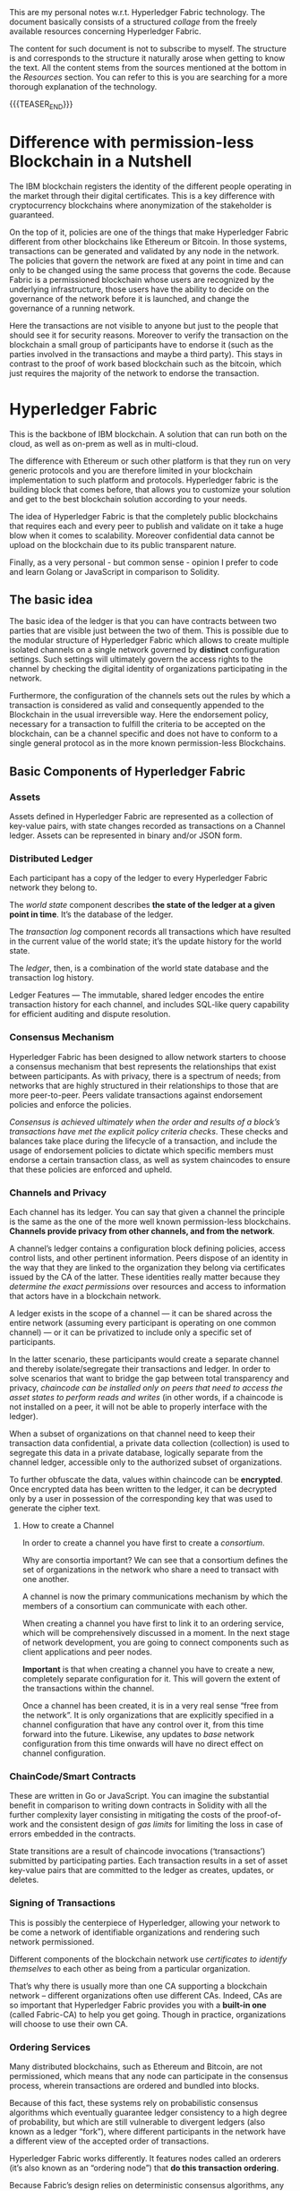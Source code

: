 #+BEGIN_COMMENT
.. title: Notes on HyperLedger Fabric
.. slug: notes-on-hyperledger-fabric
.. date: 2020-02-03 14:47:32 UTC+01:00
.. tags: BlockChain
.. category: 
.. link: 
.. description: 
.. type: text

#+END_COMMENT

#+BEGIN_EXPORT html
<br>
<br>
#+END_EXPORT

This are my personal notes w.r.t. Hyperledger Fabric technology. The
document basically consists of a structured /collage/ from the
freely available resources concerning Hyperledger Fabric.

The content for such document is not to subscribe to myself. The
structure is and corresponds to the structure it naturally arose when
getting to know the text. All the content stems from the
sources mentioned at the bottom in the /Resources/ section. You can
refer to this is you are searching for a more thorough explanation of
the technology. 

{{{TEASER_END}}}

* Difference with permission-less Blockchain in a Nutshell

The IBM blockchain registers the identity of the different people
operating in the market through their digital certificates. This is a
key difference with cryptocurrency blockchains where anonymization of
the stakeholder is guaranteed. 

On the top of it, policies are one of the things that make Hyperledger
Fabric different from other blockchains like Ethereum or Bitcoin. In
those systems, transactions can be generated and validated by any node
in the network. The policies that govern the network are fixed at any
point in time and can only to be changed using the same process that
governs the code. Because Fabric is a permissioned blockchain whose
users are recognized by the underlying infrastructure, those users
have the ability to decide on the governance of the network before it
is launched, and change the governance of a running network.

Here the transactions are not visible to anyone but just to the people
that should see it for security reasons. Moreover to verify the
transaction on the blockchain a small group of participants have to
endorse it (such as the parties involved in the transactions and maybe
a third party). This stays in contrast to the proof of work based
blockchain such as the bitcoin, which just requires the majority of
the network to endorse the transaction.


* Hyperledger Fabric

This is the backbone of IBM blockchain. A solution that can run both
on the cloud, as well as on-prem as well as in multi-cloud.

The difference with Ethereum or such other platform is that they run
on very generic protocols and you are therefore limited in your
blockchain implementation to such platform and protocols. Hyperledger
fabric is the building block that comes before, that allows you to
customize your solution and get to the best blockchain solution
according to your needs.

The idea of Hyperledger Fabric is that the completely public
blockchains that requires each and every peer to publish and validate
on it take a huge blow when it comes to scalability. Moreover
confidential data cannot be upload on the blockchain due to its public
transparent nature.

Finally, as a very personal - but common sense - opinion I prefer to
code and learn Golang or JavaScript in comparison to Solidity.

** The basic idea

The basic idea of the ledger is that you can have contracts between
two parties that are visible just between the two of them. This is possible due
to the modular structure of Hyperledger Fabric which allows to create
multiple isolated channels on a single network governed by *distinct*
configuration settings. Such settings will ultimately govern the
access rights to the channel by checking the digital identity of
organizations participating in the network. 

Furthermore, the configuration of the channels sets out the rules by
which a transaction is considered as valid and consequently appended
to the Blockchain in the usual irreversible way. Here the endorsement
policy, necessary for a transaction to fulfill the criteria to be
accepted on the blockchain, can be a channel specific and does not
have to conform to a single general protocol as in the more known
permission-less Blockchains.

** Basic Components of Hyperledger Fabric
*** Assets

    Assets defined in Hyperledger Fabric are represented as a collection of
    key-value pairs, with state changes recorded as transactions on a
    Channel ledger. Assets can be represented in binary and/or JSON form. 

*** Distributed Ledger

    Each participant has a copy of the ledger to every Hyperledger Fabric
    network they belong to. 

    The /world state/ component describes *the state of the ledger at a given
    point in time*. It’s the database of the ledger. 

    The /transaction log/ component records all transactions which have
    resulted in the current value of the world state; it’s the update
    history for the world state. 

    The /ledger/, then, is a combination of the world state database and
    the transaction log history.  

    Ledger Features — The immutable, shared ledger encodes the entire
    transaction history for each channel, and includes SQL-like query
    capability for efficient auditing and dispute resolution. 

*** Consensus Mechanism

    Hyperledger Fabric has been designed to allow network starters to
    choose a consensus mechanism that best represents the relationships
    that exist between participants. As with privacy, there is a spectrum
    of needs; from networks that are highly structured in their
    relationships to those that are more peer-to-peer. Peers validate
    transactions against endorsement policies and enforce the policies.

    /Consensus is achieved ultimately when the order and results of a block’s transactions have met the explicit policy criteria checks/.  
    These checks and balances take place during the lifecycle of a
    transaction, and include the usage of endorsement policies to dictate
    which specific members must endorse a certain transaction class, as
    well as system chaincodes to ensure that these policies are enforced
    and upheld. 

*** Channels and Privacy

    Each channel has its ledger. You can say that given a channel the
    principle is the same as the one of the more well known
    permission-less blockchains. *Channels provide privacy from other
    channels, and from the network*.  

    A channel’s ledger contains a configuration block defining
    policies, access control lists, and other pertinent
    information. Peers dispose of an identity in the way that they are
    linked to the organization they belong via certificates issued by
    the CA of the latter. These identities really matter because they
    /determine the exact permissions/ over resources and access to
    information that actors have in a blockchain network.

    A ledger exists in the scope of a channel — it can be shared across
    the entire network (assuming every participant is operating on one
    common channel) — or it can be privatized to include only a specific
    set of participants. 

    In the latter scenario, these participants would create a separate
    channel and thereby isolate/segregate their transactions and
    ledger. In order to solve scenarios that want to bridge the gap
    between total transparency and privacy, /chaincode can be installed only on peers that need to access the asset states to perform reads
    and writes/ (in other words, if a chaincode is not installed on a peer,
    it will not be able to properly interface with the ledger). 

    When a subset of organizations on that channel need to keep their
    transaction data confidential, a private data collection (collection)
    is used to segregate this data in a private database, logically
    separate from the channel ledger, accessible only to the authorized
    subset of organizations. 

    To further obfuscate the data, values within chaincode can be
    *encrypted*. Once encrypted data has been written to the ledger, it
    can be decrypted only by a user in possession of the corresponding key
    that was used to generate the cipher text. 

**** How to create a Channel

     In order to create a channel you have first to create a /consortium/. 

     Why are consortia important? We can see that a consortium defines the
     set of organizations in the network who share a need to transact with
     one another.  

     A channel is now the primary communications mechanism by which
     the members of a consortium can communicate with each other.  

     When creating a channel you have first to link it to an ordering
     service, which will be comprehensively discussed in a moment. In
     the next stage of network development, you are going to connect
     components such as client applications and peer nodes. 

     *Important* is that when creating a channel you have to create a new,
     completely separate configuration for it. This will govern the extent
     of the transactions within the channel.

     Once a channel has been created, it is in a very real sense “free from
     the network”. It is only organizations that are explicitly specified
     in a channel configuration that have any control over it, from this
     time forward into the future. Likewise, any updates to /base/ network
     configuration from this time onwards will have no direct effect on
     channel configuration.

*** ChainCode/Smart Contracts

    These are written in Go or JavaScript. You can imagine the
    substantial benefit in comparison to writing down contracts in
    Solidity with all the further complexity layer consisting in
    mitigating the costs of the proof-of-work and the consistent
    design of /gas limits/ for limiting the loss in case of errors
    embedded in the contracts.

    State transitions are a result of chaincode invocations
    (‘transactions’) submitted by participating parties. Each transaction
    results in a set of asset key-value pairs that are committed to the
    ledger as creates, updates, or deletes.  

*** Signing of Transactions

    This is possibly the centerpiece of Hyperledger, allowing your
    network to be come a network of identifiable organizations and
    rendering such network permissioned.

    Different components of the blockchain network use
    /certificates to identify themselves/ to each other as being from a
    particular organization. 

    That’s why there is usually more than one CA supporting a
    blockchain network – different organizations often use different
    CAs. Indeed, CAs are so important that Hyperledger Fabric provides
    you with a *built-in one* (called Fabric-CA) to help you get
    going. Though in practice, organizations will choose to use their
    own CA.  

*** Ordering Services

    Many distributed blockchains, such as Ethereum and Bitcoin, are not
    permissioned, which means that any node can participate in the
    consensus process, wherein transactions are ordered and bundled into
    blocks. 

    Because of this fact, these systems rely on probabilistic
    consensus algorithms which eventually guarantee ledger consistency to
    a high degree of probability, but which are still vulnerable to
    divergent ledgers (also known as a ledger “fork”), where different
    participants in the network have a different view of the accepted
    order of transactions. 

    Hyperledger Fabric works differently. It features nodes called an
    orderers (it’s also known as an “ordering node”) that *do this
    transaction ordering*. 

    Because Fabric’s design relies on deterministic
    consensus algorithms, any block validated by the peer is guaranteed
    to be final and correct. Ledgers cannot fork the way they do in
    many other distributed and permissionless blockchain networks. 
    In addition to their ordering role, orderers also maintain the list
    of organizations that are allowed to create channels. 

    It’s therefore helpful to think of the ordering service as the initial
    administration point for the network. A configuration file acts on top
    of such ordering service containing the policies that describe the
    starting set of administrative capabilities for the network. 

    Ordering services are usually multi-node, and can be configured to
    have different nodes in different organizations.

**** Multi-node ordering service.

     As the ordering service stays at the heart of the hyperledger
     fabric networks and it is used to create the network initially and
     connects to all channels in the network. This raises issues in a
     decentralized world and it is therefore necessary to de-centralize
     the ordering service by letting it being comprised of many
     individual nodes owned by different organizations.

**** Ordering and Consensus. The Mechanism.

     The architecture of Hyperledger Fabric factors out consensus into
     its own component — the orderer service. This is an unusual
     feature because it means Fabric can support different consensus
     algorithms by just switching out the orderer implementation. 

     One of the desirable property is Byzantine fault tolerance (BFT),
     which says the orderer can do its job even in the presence of
     malicious actors. 

     This is apparently, still not given on Hyperledger Fabric
     although much work is going into it. This is mitigated by the
     fact that acting on a permissioned network you have the chance of
     filtering out malicious actors from the network.
     
     I recommend [[https://developer.ibm.com/technologies/blockchain/articles/blockchain-hyperledger-fabric-ordering-decentralization/][this]] blogpost to put things in perspective. 


** Transaction flow

   In Hyperledger Fabric the transaction flow is separated into three
   steps, which may be run on different entities in the system: 

   (1) executing a transaction and checking its correctness, thereby
   endorsing it (corresponding to “transaction validation” in other
   blockchains);

   Once the transaction have been endorsed by checking at the
   endorsing policy, the endorsing peers take the transaction proposal
   inputs as arguments to the invoked chaincode’s function. The
   chaincode is then executed against the current state database to
   produce transaction results including a response value, read set,
   and write set (i.e. key/value pairs representing an asset to create
   or update). /No updates are made to the ledger at this point/.

   (2) ordering through a consensus protocol, irrespective of transaction
   semantics;

   Here, the application “broadcasts” the transaction proposal and response
   within a “transaction message” to the ordering service. The
   transaction will contain the read/write sets, the endorsing peers
   signatures and the Channel ID. The ordering service does not need
   to inspect the entire content of a transaction in order to perform
   its operation, it simply receives transactions from all channels in
   the network, orders them chronologically by channel, and creates
   blocks of transactions per channel. 

   (3) transaction validation per application specific trust assumptions,
   which also prevents race conditions due to concurrency.

   The transactions within the block are validated to ensure
   endorsement policy is fulfilled and to ensure that there have been
   no changes to ledger state for read set variables since the read
   set was generated by the transaction execution. 
   Each peer appends the block to the channel’s chain, and for each
   valid transaction the write sets are committed to current state
   database. An event is emitted by each peer to notify the client
   application that the transaction (invocation) has been immutably
   appended to the chain.


* Physical Layer

  The above defined is the Logical Layer of the Blockchain Network. Once
  this is defined with all of the necessary configurations, the ledger
  within a channel is effectively distributed and /hosted/ among peers
  as in the permission-less blockchain networks.

  Given the physical layer it is then possible to integrate applications
  to your channel where the interaction of these and the peers is
  managed by chaincode (i.e. smart contracts). In order to render this
  possible a *chaincode package must be installed* on at least one peer
  from the organization governing this. In such a way this will then be
  able to implement the logic of the smart contract and distribute it
  across the network.

** Consensus, Transaction distribution at the Physical Layer

   An organization must approve a chaincode definition in order to use
   the installed smart contract to query the ledger and endorse
   transactions. 

   A sufficient number of organizations need to approve a chaincode
   definition (A majority, by default) before the chaincode definition
   can be committed to the channel and used to interact with the
   channel ledger. Once the definition has been committed, the smart
   contract can be invoked by client application - now and only now -.

   Note that although every component on the channel can now access
   the smart contract, they are not able to see its program
   logic. This remains private to those nodes who have installed the
   smart contract. Conceptually this means that it’s the smart
   contract interface that is defined and committed to a channel, in
   contrast to the smart contract implementation that is installed.

   To reinforce this idea; installing a smart contract shows how we
   think of it being *physically* hosted on a peer, whereas a smart
   contract that has been defined on a channel shows how we consider
   it *logically* hosted by the channel.

   You should not think of peer nodes which do not have smart
   contracts installed as being somehow inferior. It’s more the case
   that peer nodes with smart contracts have a special power – to
   help generate transactions. Note that all peer nodes can validate
   and subsequently accept or reject transactions onto their copy of
   the ledger. 

   However, only peer nodes with a smart contract installed can take
   part in the process of transaction endorsement which is central to
   the generation of valid transactions. 


* References

  [[https://hyperledger-fabric.readthedocs.io/en/latest/blockchain.html][Hyperledger Documentation]].

  Blockchain Essentials Badge - IBM Educ.

  [[https://developer.ibm.com/technologies/blockchain/articles/blockchain-hyperledger-fabric-ordering-decentralization/][On the decentralization of Hyperledger Fabric]] 

  [[https://medium.com/kokster/understanding-hyperledger-fabric-byzantine-fault-tolerance-cf106146ef43][Understanding Hyperledger Fabric — Byzantine Fault Tolerance]]







